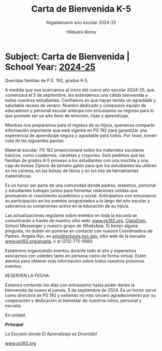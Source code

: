 #+TITLE: Carta de Bienvenida K-5
#+SUBTITLE: llegadanuevo ano escolar 2024-25
#+AUTHOR: Hilduara Abreu
#+LaTeX_CLASS_OPTIONS: [letterpaper, 12pt]
#+EXCLUDE_TAGS: noexport
#+OPTIONS: toc:nil title:nil num:nil
#+LATEX_HEADER: \usepackage{minted}
#+LATEX_HEADER: \usemintedstyle{manni}
#+LATEX_HEADER: \usepackage{pdfpages}
#+LATEX_HEADER: \usepackage{fancyhdr}
#+LATEX_HEADER: \usepackage{graphicx}
#+LATEX_HEADER: \usepackage[top=1.4in, left=0.5in, right=0.5in, bottom=0.8in]{geometry}
#+LATEX_HEADER: \usepackage[T1]{fontenc}
#+LATEX_HEADER: \usepackage{helvet}
#+LATEX_HEADER: \pagestyle{fancy}
#+LATEX_HEADER: \renewcommand{\headrulewidth}{0pt}
#+LATEX_HEADER: \renewcommand{\footrulewidth}{0pt}
#+LATEX_HEADER: \setlength{\parindent}{0em}
#+LATEX_HEADER: \setlength{\parskip}{1em}
#+LATEX_HEADER: \usepackage{hyperref}
#+LATEX_HEADER: \usepackage{color}
#+LATEX_HEADER: \hypersetup{
#+LATEX_HEADER:     colorlinks=true,
#+LATEX_HEADER:     linkcolor=blue,
#+LATEX_HEADER:     filecolor=magenta,
#+LATEX_HEADER:     urlcolor=cyan,
#+LATEX_HEADER:     citecolor=green,
#+LATEX_HEADER:     pdfborder={0 0 0}
#+LATEX_HEADER: }
#+LATEX_HEADER: \addtolength{\evensidemargin}{-2in}
#+LATEX_HEADER: \addtolength{\topmargin}{-0.5in}
#+LATEX_HEADER: \addtolength{\textwidth}{0in}
#+LATEX_HEADER: \usepackage[most]{tcolorbox}


#+BEGIN_EXPORT latex
\fancyfoot[C]{\setlength{\unitlength}{1in}\begin{picture}(5,0)\put(-1.8,-1){\includegraphics[width=8.8in,height=1.3in]{logo-1}}\end{picture}}
\fancyhead[C]{\setlength{\unitlength}{1in}\begin{picture}(5,0)\put(-1.9,-1){\includegraphics[width=8.9in,height=1.3in]{logo-2}}\end{picture}}
\pagenumbering{gobble}
\usepackage{tcolorbox}
\newtcolorbox{redbox}[1][]{
  colback=red!5!white,
  colframe=red!75!black,
  fonttitle=\bfseries,
  coltitle=black,
  enhanced,
  attach boxed title to top center={yshift=-2mm},
  title=#1,
  boxed title style={colback=red!50!white}
}
#+END_EXPORT
\vspace*{0.3in}

* Subject: Carta de Bienvenida | School Year: [[https://www.ps192.org][2024-25]]

Queridas familias de P.S. 192, grados K-5,

A medida que nos acercamos al inicio del nuevo año escolar 2024-25, que comenzará el 5 de septiembre, les extendemos una cálida bienvenida a todos nuestros estudiantes. Confiamos en que hayan tenido un agradable y saludable receso de verano. Nuestro dedicado y compasivo equipo de educadores y personal escolar anticipa con entusiasmo su regreso para lo que promete ser un año lleno de emoción, risas y aprendizaje.

Mientras nos preparamos para el regreso de su hijo/a, queremos compartir información importante que está vigente en PS 192 para garantizar una experiencia de aprendizaje segura y agradable para todos. Por favor, tomen nota de las siguientes pautas:

#+BEGIN_EXPORT latex
\begin{redbox}[Pautas a seguir]
\begin{itemize}
    \item \textbf{Llegada:} Este año, TODOS los estudiantes de grados K-5 ingresarán a través de la Cafetería cada mañana, a partir de las 7:40 AM, para desayunar.
    \item \textbf{Salida:} Este año, TODOS los estudiantes de grados K-5 serán despedidos desde el patio a las 2:15 PM. Habrá lugares designados para cada clase por grado. Por favor, sigan las señales.
\end{itemize}
\end{redbox}
#+END_EXPORT

Material escolar: PS 192 proporcionará todos los materiales escolares básicos, como cuadernos, carpetas y crayones. Solo pedimos que las familias de grados K-5 provean a los estudiantes con una mochila y una caja de bolsas Ziplock de tamaño galón para que los estudiantes las utilicen en los centros, en las bolsas de libros y en los kits de herramientas matemáticas.

Es un honor ser parte de una comunidad donde padres, maestros, personal y estudiantes trabajan juntos para fomentar relaciones sólidas que promueven el crecimiento académico y social. Anticipamos con entusiasmo su participación en los eventos programados a lo largo del año escolar y valoramos su compromiso activo en la educación de su hijo/a.

Las actualizaciones regulares sobre eventos en toda la escuela se comunicarán a través de nuestro sitio web: [[https://www.ps192.org][www.ps192.org]], [[https://www.classdojo.com/][ClassDojo]], School Messenger y nuestro grupo de WhatsApp. Si tienen alguna pregunta, no duden en ponerse en contacto con nuestra Coordinadora de Padres, Angela Rijo, en [[mailto:arijo@schools.nyc.gov][arijo@schools.nyc.gov]], sitio web de la escuela: [[https://www.ps192.org/angela][www.ps192.org/angela]], o al (212) 775-9560.

Estaremos organizando eventos durante todo el año y esperamos asociarnos con ustedes tanto en persona como de forma virtual. Estén atentos para obtener más información sobre todos nuestros próximos eventos:

#+BEGIN_EXPORT latex
\pagebreak
\vspace*{2cm}
#+END_EXPORT

RESERVEN LA FECHA:

#+BEGIN_EXPORT latex
\begin{itemize}
    \item El 12 de septiembre, organizaremos nuestro primer Encuentro Virtual con el Maestro de su hijo de 4:30 PM a 7:30 PM
\end{itemize}
#+END_EXPORT

Estamos contando los días con entusiasmo hasta poder darles la bienvenida de nuevo el jueves, 5 de septiembre de 2024. Es un honor servir como directora de PS 192 y extiendo mi más sincero agradecimiento por su cooperación y dedicación al bienestar de nuestros niños, personal y escuela.

En unidad,

#+BEGIN_EXPORT latex
\includegraphics[width=0.2\textwidth]{hil_signature}
#+END_EXPORT

\textbf{Principal}

\textit{La Escuela donde El Aprendizaje es Divertido!}

[[https://www.ps192.org][www.ps192.org]]
